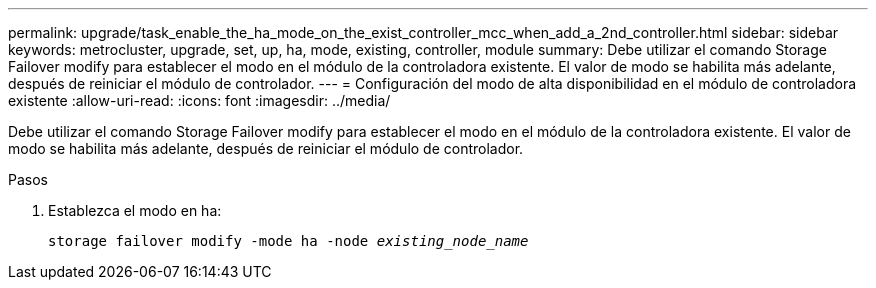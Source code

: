 ---
permalink: upgrade/task_enable_the_ha_mode_on_the_exist_controller_mcc_when_add_a_2nd_controller.html 
sidebar: sidebar 
keywords: metrocluster, upgrade, set, up, ha, mode, existing, controller, module 
summary: Debe utilizar el comando Storage Failover modify para establecer el modo en el módulo de la controladora existente. El valor de modo se habilita más adelante, después de reiniciar el módulo de controlador. 
---
= Configuración del modo de alta disponibilidad en el módulo de controladora existente
:allow-uri-read: 
:icons: font
:imagesdir: ../media/


[role="lead"]
Debe utilizar el comando Storage Failover modify para establecer el modo en el módulo de la controladora existente. El valor de modo se habilita más adelante, después de reiniciar el módulo de controlador.

.Pasos
. Establezca el modo en ha:
+
`storage failover modify -mode ha -node _existing_node_name_`


